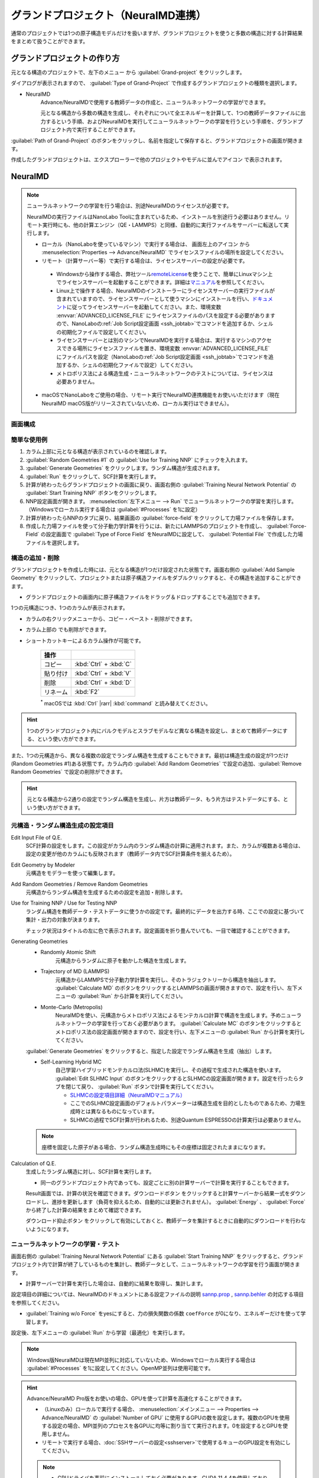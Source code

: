 .. _grandproject:

====================================
グランドプロジェクト（NeuralMD連携）
====================================

通常のプロジェクトでは1つの原子構造モデルだけを扱いますが、グランドプロジェクトを使うと多数の構造に対する計算結果をまとめて扱うことができます。

.. _grand_make:

グランドプロジェクトの作り方
==========================================

元となる構造のプロジェクトで、左下のメニュー |projectmenuicon| から :guilabel:`Grand-project` をクリックします。

ダイアログが表示されますので、 :guilabel:`Type of Grand-Project` で作成するグランドプロジェクトの種類を選択します。

- NeuralMD
   Advance/NeuralMDで使用する教師データの作成と、ニューラルネットワークの学習ができます。
   
   元となる構造から多数の構造を生成し、それぞれについて全エネルギーを計算して、1つの教師データファイルに出力するという手順、およびNeuralMDを実行してニューラルネットワークの学習を行うという手順を、グランドプロジェクト内で実行することができます。

:guilabel:`Path of Grand-Project` のボタンをクリックし、名前を指定して保存すると、グランドプロジェクトの画面が開きます。

作成したグランドプロジェクトは、エクスプローラーで他のプロジェクトやモデルに並んでアイコン |grandicon| で表示されます。

.. |projectmenuicon| image:: /img/projectmenuicon.png
.. |grandicon| image:: /img/grandproject_icon.png

.. _grand_neumd:

NeuralMD
==========================================

.. note::

 ニューラルネットワークの学習を行う場合は、別途NeuralMDのライセンスが必要です。

 NeuralMDの実行ファイルはNanoLabo Toolに含まれているため、インストールを別途行う必要はありません。リモート実行時にも、他の計算エンジン（QE・LAMMPS）と同様、自動的に実行ファイルをサーバーに転送して実行します。
 
 - ローカル（NanoLaboを使っているマシン）で実行する場合は、 画面左上のアイコン |mainmenuicon| から :menuselection:`Properties --> Advance/NeuralMD` でライセンスファイルの場所を設定してください。

 - リモート（計算サーバー等）で実行する場合は、ライセンスサーバーの設定が必要です。

  - Windowsから操作する場合、弊社ツール\ `remoteLicense <https://remotelicense-doc.readthedocs.io/ja/latest/>`_\ を使うことで、簡単にLinuxマシン上でライセンスサーバーを起動することができます。詳細は\ `マニュアル <https://remotelicense-doc.readthedocs.io/ja/latest/>`_\ を参照してください。

  - Linux上で操作する場合、NeuralMDのインストーラーにライセンスサーバーの実行ファイルが含まれていますので、ライセンスサーバーとして使うマシンにインストールを行い、\ `ドキュメント <https://neuralmd-doc.readthedocs.io/ja/latest/install/linux.html#launchl>`_\ に従ってライセンスサーバーを起動してください。また、環境変数 :envvar:`ADVANCED_LICENSE_FILE` にライセンスファイルのパスを設定する必要がありますので、NanoLaboの\ :ref:`Job Script設定画面 <ssh_jobtab>`\ でコマンドを追加するか、シェルの初期化ファイルで設定してください。

  - ライセンスサーバーとは別のマシンでNeuralMDを実行する場合は、実行するマシンのアクセスできる場所にライセンスファイルを置き、環境変数 :envvar:`ADVANCED_LICENSE_FILE` にファイルパスを設定（NanoLaboの\ :ref:`Job Script設定画面 <ssh_jobtab>`\ でコマンドを追加するか、シェルの初期化ファイルで設定）してください。

  - メトロポリス法による構造生成・ニューラルネットワークのテストについては、ライセンスは必要ありません。

 - macOSでNanoLaboをご使用の場合、リモート実行でNeuralMD連携機能をお使いいただけます（現在NeuralMD macOS版がリリースされていないため、ローカル実行はできません）。

.. |mainmenuicon| image:: /img/mainmenuicon.png

.. _grand_neumd_display:

画面構成
------------------------------------------

.. image:: /img/grandproject.svg

.. _grand_neumd_example:

簡単な使用例
------------------------------------------

#. カラム上部に元となる構造が表示されているのを確認します。
#. :guilabel:`Random Geometries #1` の :guilabel:`Use for Training NNP` にチェックを入れます。
#. :guilabel:`Generate Geometries` をクリックします。ランダム構造が生成されます。
#. :guilabel:`Run` をクリックして、SCF計算を実行します。
#. 計算が終わったらグランドプロジェクトの画面に戻り、画面右側の :guilabel:`Training Neural Network Potential` の :guilabel:`Start Training NNP` ボタンをクリックします。
#. NNP設定画面が開きます。 :menuselection:`左下メニュー --> Run` でニューラルネットワークの学習を実行します。（Windowsでローカル実行する場合は :guilabel:`#Processes` を1に設定）
#. 計算が終わったらNNPのタブに戻り、結果画面の :guilabel:`force-field` をクリックして力場ファイルを保存します。
#. 作成した力場ファイルを使って分子動力学計算を行うには、新たにLAMMPSのプロジェクトを作成し、 :guilabel:`Force-Field` の設定画面で :guilabel:`Type of Force Field` をNeuralMDに設定して、 :guilabel:`Potential File` で作成した力場ファイルを選択します。

.. _grand_neumd_addremove:

構造の追加・削除
------------------------------------------

グランドプロジェクトを作成した時には、元となる構造が1つだけ設定された状態です。画面右側の :guilabel:`Add Sample Geometry` をクリックして、プロジェクトまたは原子構造ファイルをダブルクリックすると、その構造を追加することができます。

- グランドプロジェクトの画面内に原子構造ファイルをドラッグ＆ドロップすることでも追加できます。

1つの元構造につき、1つのカラムが表示されます。

- カラムの右クリックメニューから、コピー・ペースト・削除ができます。
- カラム上部の |remove| でも削除ができます。
- ショートカットキーによるカラム操作が可能です。

   .. table::
      :widths: auto

      +---------------------------------------+------------------------------------------------------------------------------------+
      | 操作                                  |                                                                                    |
      +=======================================+====================================================================================+
      | コピー                                | :kbd:`Ctrl` + :kbd:`C`                                                             |
      +---------------------------------------+------------------------------------------------------------------------------------+
      | 貼り付け                              | :kbd:`Ctrl` + :kbd:`V`                                                             |
      +---------------------------------------+------------------------------------------------------------------------------------+
      | 削除                                  | :kbd:`Ctrl` + :kbd:`D`                                                             |
      +---------------------------------------+------------------------------------------------------------------------------------+
      | リネーム                              | :kbd:`F2`                                                                          |
      +---------------------------------------+------------------------------------------------------------------------------------+

   `*`:sup: macOSでは :kbd:`Ctrl` |rarr| :kbd:`command` と読み替えてください。

.. hint:: 1つのグランドプロジェクト内にバルクモデルとスラブモデルなど異なる構造を設定し、まとめて教師データにする、という使い方ができます。

また、1つの元構造から、異なる複数の設定でランダム構造を生成することもできます。最初は構造生成の設定が1つだけ(Random Geometries #1)ある状態です。カラム内の :guilabel:`Add Random Geometries` で設定の追加、:guilabel:`Remove Random Geometries` で設定の削除ができます。

.. hint:: 元となる構造から2通りの設定でランダム構造を生成し、片方は教師データ、もう片方はテストデータにする、という使い方ができます。

.. |remove| image:: /img/remove.png

.. |rarr| raw:: html

   &rarr;

.. _grand_neumd_setting:

元構造・ランダム構造生成の設定項目
------------------------------------------

Edit Input File of Q.E.
 SCF計算の設定をします。この設定がカラム内のランダム構造の計算に適用されます。また、カラムが複数ある場合は、設定の変更が他のカラムにも反映されます（教師データ内でSCF計算条件を揃えるため）。

Edit Geometry by Modeler
 元構造をモデラーを使って編集します。

Add Random Geometries / Remove Random Geometries
 元構造からランダム構造を生成するための設定を追加・削除します。

Use for Training NNP / Use for Testing NNP
 ランダム構造を教師データ・テストデータに使うかの設定です。最終的にデータを出力する時、ここでの設定に基づいて集計・出力の対象が決まります。

 チェック状況はタイトルの左に色で表示されます。設定画面を折り畳んでいても、一目で確認することができます。

 .. image:: /img/grand_control.svg

Generating Geometries
 - Randomly Atomic Shift
    元構造からランダムに原子を動かした構造を生成します。
 - Trajectory of MD (LAMMPS)
    元構造からLAMMPSで分子動力学計算を実行し、そのトラジェクトリーから構造を抽出します。 :guilabel:`Calculate MD` のボタンをクリックするとLAMMPSの画面が開きますので、設定を行い、左下メニューの :guilabel:`Run` から計算を実行してください。
 - Monte-Carlo (Metropolis)
    NeuralMDを使い、元構造からメトロポリス法によるモンテカルロ計算で構造を生成します。予めニューラルネットワークの学習を行っておく必要があります。 :guilabel:`Calculate MC` のボタンをクリックするとメトロポリス法の設定画面が開きますので、設定を行い、左下メニューの :guilabel:`Run` から計算を実行してください。

   .. toctree::
      :maxdepth: 1

      メトロポリス法の使い方 <metro>

 :guilabel:`Generate Geometries` をクリックすると、指定した設定でランダム構造を生成（抽出）します。

 - Self-Learning Hybrid MC
    自己学習ハイブリッドモンテカルロ法(SLHMC)を実行し、その過程で生成された構造を使います。 :guilabel:`Edit SLHMC Input` のボタンをクリックするとSLHMCの設定画面が開きます。設定を行ったらタブを閉じて戻り、 :guilabel:`Run` ボタンで計算を実行してください。

    - `SLHMCの設定項目詳細（NeuralMDマニュアル） <https://neuralmd-doc.readthedocs.io/ja/latest/slhmc/prop.html>`_
    - ここでのSLHMC設定画面のデフォルトパラメーターは構造生成を目的としたものであるため、力場生成時とは異なるものになっています。
    - SLHMCの過程でSCF計算が行われるため、別途Quantum ESPRESSOの計算実行は必要ありません。

 .. note:: 座標を固定した原子がある場合、ランダム構造生成時にもその座標は固定されたままになります。

Calculation of Q.E.
 生成したランダム構造に対し、SCF計算を実行します。

 - 同一のグランドプロジェクト内であっても、設定ごとに別の計算サーバーで計算を実行することもできます。

 Result画面では、計算の状況を確認できます。ダウンロードボタン |granddownload| をクリックすると計算サーバーから結果一式をダウンロードし、進捗を更新します（負荷を抑えるため、自動的には更新されません）。 :guilabel:`Energy` 、 :guilabel:`Force` から終了した計算の結果をまとめて確認できます。

 ダウンロード抑止ボタン |grandavoiddownload| をクリックして有効にしておくと、教師データを集計するときに自動的にダウンロードを行わないようになります。

 .. image:: /img/grandresult.png

.. |granddownload| image:: /img/granddownload.png
.. |grandavoiddownload| image:: /img/grandavoiddownload.png

.. _grand_neumd_export:

ニューラルネットワークの学習・テスト
------------------------------------------

画面右側の :guilabel:`Training Neural Network Potential` にある :guilabel:`Start Training NNP` をクリックすると、グランドプロジェクト内で計算が終了しているものを集計し、教師データとして、ニューラルネットワークの学習を行う画面が開きます。
 
- 計算サーバーで計算を実行した場合は、自動的に結果を取得し、集計します。

設定項目の詳細については、NeuralMDのドキュメントにある設定ファイルの説明 `sannp.prop <https://neuralmd-doc.readthedocs.io/ja/latest/usage/prop.html>`_ , `sannp.behler <https://neuralmd-doc.readthedocs.io/ja/latest/usage/behler.html>`_ の対応する項目を参照してください。

- :guilabel:`Training w/o Force` をyesにすると、力の損失関数の係数 ``coefForce`` が0になり、エネルギーだけを使って学習します。

.. image:: /img/nnp_setting.png

設定後、左下メニューの :guilabel:`Run` から学習（最適化）を実行します。

.. note:: Windows版NeuralMDは現在MPI並列に対応していないため、Windowsでローカル実行する場合は :guilabel:`#Processes` を1に設定してください。OpenMP並列は使用可能です。

.. hint::

 Advance/NeuralMD Pro版をお使いの場合、GPUを使って計算を高速化することができます。

 - （Linuxのみ）ローカルで実行する場合、 :menuselection:`メインメニュー --> Properties --> Advance/NeuralMD` の :guilabel:`Number of GPU` に使用するGPUの数を設定します。複数のGPUを使用する設定の場合、MPI並列のプロセスを各GPUに均等に割り当てて実行されます。0を設定するとGPUを使用しません。
 - リモートで実行する場合、\ :doc:`SSHサーバーの設定<sshserver>`\ で使用するキューのGPU設定を有効にしてください。

 .. note::

  - GPUドライバを事前にインストールしておく必要があります。CUDA 11.4.4を使用しており、これに対応するドライババージョン470.82.01以上が必要です。
  - 元素数が5以上の場合は、重み付き対称関数を使う（\ :guilabel:`Element Weight`\ をyesに設定する）必要があります。

実行後、タブに戻るとResult画面が表示され、計算の状況を確認できます。

- :guilabel:`RMSE` ボタンで収束の様子が確認できます。
- :guilabel:`Classical Potential` （|Delta|-NNP法）を有効にした場合、 :guilabel:`LJ-like.pot` で古典力場の形状を確認できます。

:guilabel:`force-field` をクリックすると、学習したニューラルネットワークをLAMMPSの力場ファイルとして保存できます。

.. hint:: 作成した力場ファイルを使って分子動力学計算を行うには、LAMMPSのプロジェクトの :guilabel:`Force-Field` 設定画面で :guilabel:`Type of Force Field` をNeuralMDまたはNeuralMD with Chargeに設定して、 :guilabel:`Potential File` で作成した力場ファイルを選択します。

.. image:: /img/nnpresult.png

また、既にニューラルネットワークの学習を行ったグランドプロジェクトで :guilabel:`Testing Neural Network Potential` にある :guilabel:`Start Testing NNP` をクリックすると、ニューラルネットワーク力場のテスト（エネルギー・力・電荷の教師データとの比較）を実行します。Result画面の :guilabel:`Tested` ボタンで結果を確認できます。

.. |Delta| raw:: html

 &Delta;

.. _grand_neumd_import:

教師データ・テストデータのインポート
------------------------------------------

既に計算済みの教師データ( :file:`sannp.train` )・テストデータ( :file:`sannp.test` )をグランドプロジェクトにインポートするには、画面右側の :guilabel:`Open Project of NNP` をクリックしてNNPの設定画面を開き、左下メニューの :guilabel:`Import TRAIN-data` または :guilabel:`Import TEST-data` からインポートするファイルを選択してください。グランドプロジェクトに含まれるデータを入れ替えるか、データを残して追加するかをダイアログで選択します。

.. _grand_neumd_split:

教師データの分割
------------------------------------------

グランドプロジェクトにある教師データを分割し、一部をテストデータにすることができます。NNPの設定画面で左下メニューの :guilabel:`Split TRAIN-data` をクリックすると、テストデータとして分割する割合を指定するダイアログが表示されます。グランドプロジェクトに既にテストデータがある場合は、上書きするかどうかの確認が表示されます。
